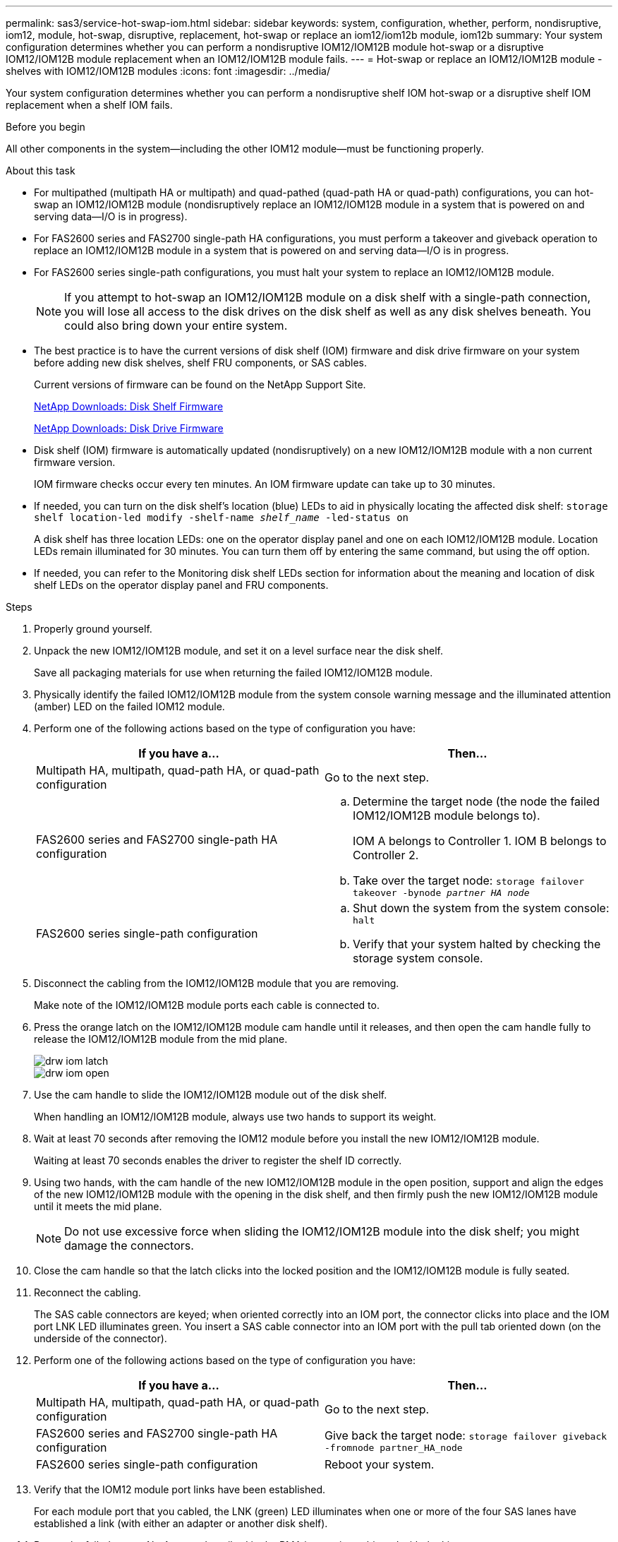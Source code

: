 ---
permalink: sas3/service-hot-swap-iom.html
sidebar: sidebar
keywords: system, configuration, whether, perform, nondisruptive, iom12, module, hot-swap, disruptive, replacement, hot-swap or replace an iom12/iom12b module, iom12b
summary: Your system configuration determines whether you can perform a nondisruptive IOM12/IOM12B module hot-swap or a disruptive IOM12/IOM12B module replacement when an IOM12/IOM12B module fails.
---
= Hot-swap or replace an IOM12/IOM12B module - shelves with IOM12/IOM12B modules
:icons: font
:imagesdir: ../media/

[.lead]
Your system configuration determines whether you can perform a nondisruptive shelf IOM hot-swap or a disruptive shelf IOM replacement when a shelf IOM fails.

.Before you begin

All other components in the system--including the other IOM12 module--must be functioning properly.

.About this task

* For multipathed (multipath HA or multipath) and quad-pathed (quad-path HA or quad-path) configurations, you can hot-swap an IOM12/IOM12B module (nondisruptively replace an IOM12/IOM12B module in a system that is powered on and serving data--I/O is in progress).
* For FAS2600 series and FAS2700 single-path HA configurations, you must perform a takeover and giveback operation to replace an IOM12/IOM12B module in a system that is powered on and serving data--I/O is in progress.
* For FAS2600 series single-path configurations, you must halt your system to replace an IOM12/IOM12B module.
+
NOTE: If you attempt to hot-swap an IOM12/IOM12B module on a disk shelf with a single-path connection, you will lose all access to the disk drives on the disk shelf as well as any disk shelves beneath. You could also bring down your entire system.

* The best practice is to have the current versions of disk shelf (IOM) firmware and disk drive firmware on your system before adding new disk shelves, shelf FRU components, or SAS cables.
+
Current versions of firmware can be found on the NetApp Support Site.
+
https://mysupport.netapp.com/site/downloads/firmware/disk-shelf-firmware[NetApp Downloads: Disk Shelf Firmware]
+
https://mysupport.netapp.com/site/downloads/firmware/disk-drive-firmware[NetApp Downloads: Disk Drive Firmware]

* Disk shelf (IOM) firmware is automatically updated (nondisruptively) on a new IOM12/IOM12B module with a non current firmware version.
+
IOM firmware checks occur every ten minutes. An IOM firmware update can take up to 30 minutes.

* If needed, you can turn on the disk shelf's location (blue) LEDs to aid in physically locating the affected disk shelf: `storage shelf location-led modify -shelf-name _shelf_name_ -led-status on`
+
A disk shelf has three location LEDs: one on the operator display panel and one on each IOM12/IOM12B module. Location LEDs remain illuminated for 30 minutes. You can turn them off by entering the same command, but using the off option.

* If needed, you can refer to the Monitoring disk shelf LEDs section for information about the meaning and location of disk shelf LEDs on the operator display panel and FRU components.

.Steps

. Properly ground yourself.
. Unpack the new IOM12/IOM12B module, and set it on a level surface near the disk shelf.
+
Save all packaging materials for use when returning the failed IOM12/IOM12B module.

. Physically identify the failed IOM12/IOM12B module from the system console warning message and the illuminated attention (amber) LED on the failed IOM12 module.
. Perform one of the following actions based on the type of configuration you have:
+
[cols="2*",options="header"]
|===
| If you have a...| Then...
a|
Multipath HA, multipath, quad-path HA, or quad-path configuration
a|
Go to the next step.
a|
FAS2600 series and FAS2700 single-path HA configuration
a|

 .. Determine the target node (the node the failed IOM12/IOM12B module belongs to).
+
IOM A belongs to Controller 1. IOM B belongs to Controller 2.

 .. Take over the target node: `storage failover takeover -bynode _partner HA node_`

a|
FAS2600 series single-path configuration
a|

 .. Shut down the system from the system console: `halt`
 .. Verify that your system halted by checking the storage system console.

+
|===

. Disconnect the cabling from the IOM12/IOM12B module that you are removing.
+
Make note of the IOM12/IOM12B module ports each cable is connected to.

. Press the orange latch on the IOM12/IOM12B module cam handle until it releases, and then open the cam handle fully to release the IOM12/IOM12B module from the mid plane.
+
image::../media/drw_iom_latch.png[]
+
image::../media/drw_iom_open.png[]

. Use the cam handle to slide the IOM12/IOM12B module out of the disk shelf.
+
When handling an IOM12/IOM12B module, always use two hands to support its weight.

. Wait at least 70 seconds after removing the IOM12 module before you install the new IOM12/IOM12B module.
+
Waiting at least 70 seconds enables the driver to register the shelf ID correctly.

. Using two hands, with the cam handle of the new IOM12/IOM12B module in the open position, support and align the edges of the new IOM12/IOM12B module with the opening in the disk shelf, and then firmly push the new IOM12/IOM12B module until it meets the mid plane.
+
NOTE: Do not use excessive force when sliding the IOM12/IOM12B module into the disk shelf; you might damage the connectors.

. Close the cam handle so that the latch clicks into the locked position and the IOM12/IOM12B module is fully seated.
. Reconnect the cabling.
+
The SAS cable connectors are keyed; when oriented correctly into an IOM port, the connector clicks into place and the IOM port LNK LED illuminates green. You insert a SAS cable connector into an IOM port with the pull tab oriented down (on the underside of the connector).

. Perform one of the following actions based on the type of configuration you have:
+
[cols="2*",options="header"]
|===
| If you have a...| Then...
a|
Multipath HA, multipath, quad-path HA, or quad-path configuration
a|
Go to the next step.
a|
FAS2600 series and FAS2700 single-path HA configuration
a|
Give back the target node: `storage failover giveback -fromnode partner_HA_node`
a|
FAS2600 series single-path configuration
a|
Reboot your system.
|===

. Verify that the IOM12 module port links have been established.
+
For each module port that you cabled, the LNK (green) LED illuminates when one or more of the four SAS lanes have established a link (with either an adapter or another disk shelf).

. Return the failed part to NetApp, as described in the RMA instructions shipped with the kit.
+
Contact technical support at https://mysupport.netapp.com/site/global/dashboard[NetApp Support], 888-463-8277 (North America), 00-800-44-638277 (Europe), or +800-800-80-800 (Asia/Pacific) if you need the RMA number or additional help with the replacement procedure.
